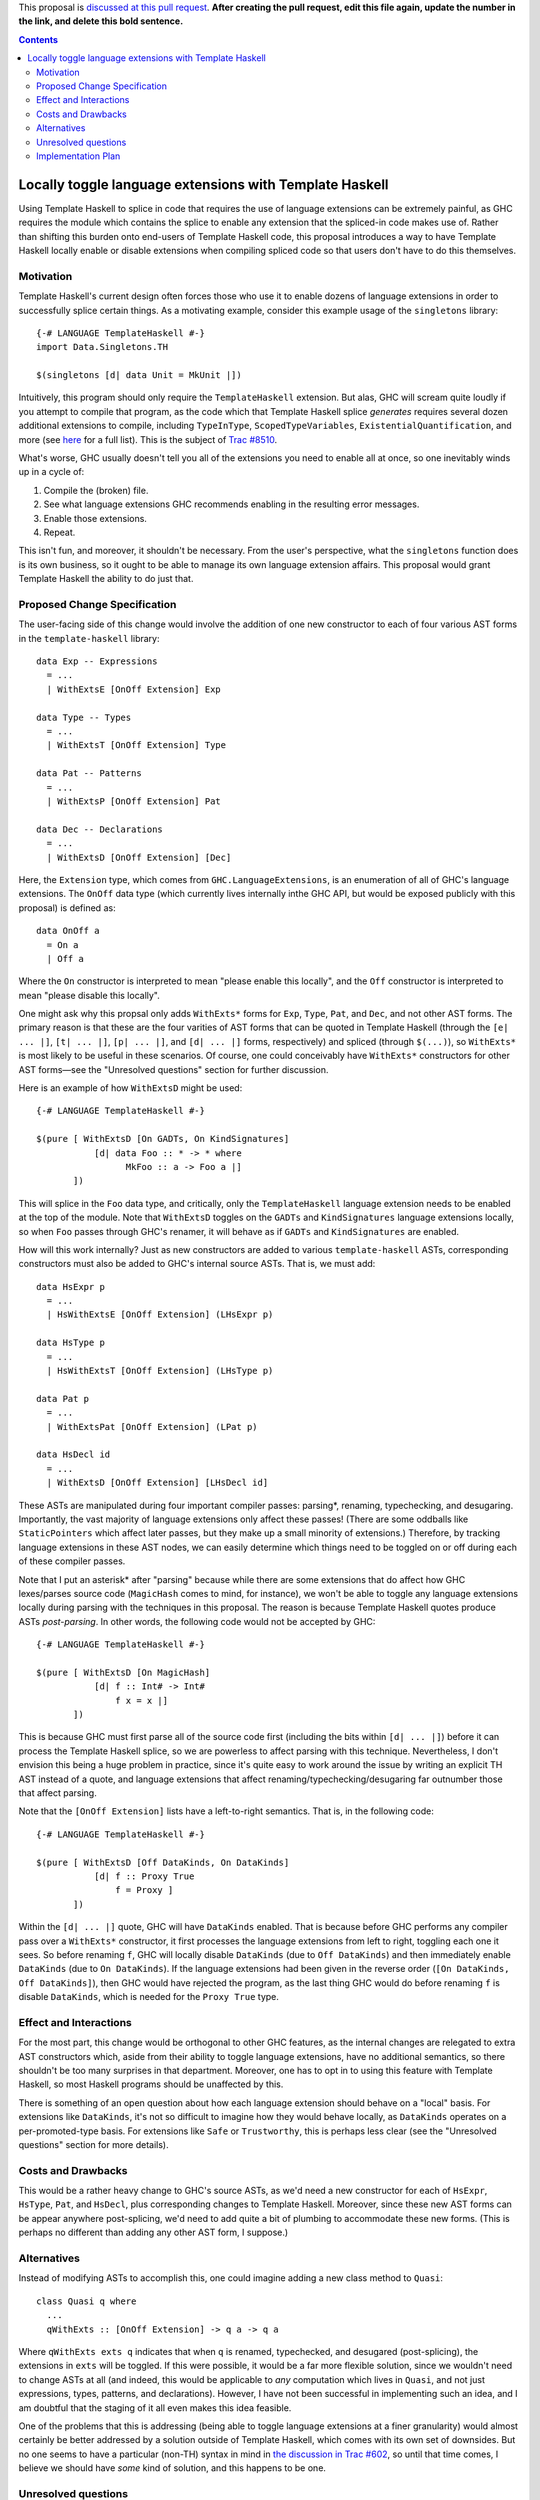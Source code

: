 .. proposal-number:: Leave blank. This will be filled in when the proposal is
                     accepted.

.. trac-ticket:: Leave blank. This will eventually be filled with the Trac
                 ticket number which will track the progress of the
                 implementation of the feature.

.. implemented:: Leave blank. This will be filled in with the first GHC version which
                 implements the described feature.

.. highlight:: haskell

This proposal is `discussed at this pull request <https://github.com/ghc-proposals/ghc-proposals/pull/0>`_. **After creating the pull request, edit this file again, update the number in the link, and delete this bold sentence.**

.. contents::

Locally toggle language extensions with Template Haskell
========================================================

Using Template Haskell to splice in code that requires the use of language extensions can be extremely painful, as GHC requires the module which contains the splice to enable any extension that the spliced-in code makes use of. Rather than shifting this burden onto end-users of Template Haskell code, this proposal introduces a way to have Template Haskell locally enable or disable extensions when compiling spliced code so that users don't have to do this themselves.

Motivation
------------
Template Haskell's current design often forces those who use it to enable dozens of language extensions in order to successfully splice certain things. As a motivating example, consider this example usage of the ``singletons`` library: ::

    {-# LANGUAGE TemplateHaskell #-}
    import Data.Singletons.TH

    $(singletons [d| data Unit = MkUnit |])

Intuitively, this program should only require the ``TemplateHaskell`` extension. But alas, GHC will scream quite loudly if you attempt to compile that program, as the code which that Template Haskell splice *generates* requires several dozen additional extensions to compile, including ``TypeInType``, ``ScopedTypeVariables``, ``ExistentialQuantification``, and more (see `here <https://github.com/goldfirere/singletons/tree/d4c522708e9ac0bf0399537ea718291d3dc90583#compatibility>`_ for a full list). This is the subject of `Trac #8510 <https://ghc.haskell.org/trac/ghc/ticket/8510>`_.

What's worse, GHC usually doesn't tell you all of the extensions you need to enable all at once, so one inevitably winds up in a cycle of:

1. Compile the (broken) file.
2. See what language extensions GHC recommends enabling in the resulting error messages.
3. Enable those extensions.
4. Repeat.

This isn't fun, and moreover, it shouldn't be necessary. From the user's perspective, what the ``singletons`` function does is its own business, so it ought to be able to manage its own language extension affairs. This proposal would grant Template Haskell the ability to do just that.

Proposed Change Specification
-----------------------------
The user-facing side of this change would involve the addition of one new constructor to each of four various AST forms in the ``template-haskell`` library: ::

    data Exp -- Expressions
      = ...
      | WithExtsE [OnOff Extension] Exp

    data Type -- Types
      = ...
      | WithExtsT [OnOff Extension] Type

    data Pat -- Patterns
      = ...
      | WithExtsP [OnOff Extension] Pat

    data Dec -- Declarations
      = ...
      | WithExtsD [OnOff Extension] [Dec]

Here, the ``Extension`` type, which comes from ``GHC.LanguageExtensions``, is an enumeration of all of GHC's language extensions. The ``OnOff`` data type (which currently lives internally inthe GHC API, but would be exposed publicly with this proposal) is defined as: ::

    data OnOff a
      = On a
      | Off a

Where the ``On`` constructor is interpreted to mean "please enable this locally", and the ``Off`` constructor is interpreted to mean "please disable this locally".

One might ask why this propsal only adds ``WithExts*`` forms for ``Exp``, ``Type``, ``Pat``, and ``Dec``, and not other AST forms. The primary reason is that these are the four varities of AST forms that can be quoted in Template Haskell (through the ``[e| ... |]``, ``[t| ... |]``, ``[p| ... |]``, and ``[d| ... |]`` forms, respectively) and spliced (through ``$(...)``), so ``WithExts*`` is most likely to be useful in these scenarios. Of course, one could conceivably have ``WithExts*`` constructors for other AST forms—see the "Unresolved questions" section for further discussion.

Here is an example of how ``WithExtsD`` might be used: ::

    {-# LANGUAGE TemplateHaskell #-}

    $(pure [ WithExtsD [On GADTs, On KindSignatures]
               [d| data Foo :: * -> * where
                     MkFoo :: a -> Foo a |]
           ])

This will splice in the ``Foo`` data type, and critically, only the ``TemplateHaskell`` language extension needs to be enabled at the top of the module. Note that ``WithExtsD`` toggles on the ``GADTs`` and ``KindSignatures`` language extensions locally, so when ``Foo`` passes through GHC's renamer, it will behave as if ``GADTs`` and ``KindSignatures`` are enabled.

How will this work internally? Just as new constructors are added to various ``template-haskell`` ASTs, corresponding constructors must also be added to GHC's internal source ASTs. That is, we must add: ::

    data HsExpr p
      = ...
      | HsWithExtsE [OnOff Extension] (LHsExpr p)

    data HsType p
      = ...
      | HsWithExtsT [OnOff Extension] (LHsType p)

    data Pat p
      = ...
      | WithExtsPat [OnOff Extension] (LPat p)

    data HsDecl id
      = ...
      | WithExtsD [OnOff Extension] [LHsDecl id]

These ASTs are manipulated during four important compiler passes: parsing*, renaming, typechecking, and desugaring. Importantly, the vast majority of language extensions only affect these passes! (There are some oddballs like ``StaticPointers`` which affect later passes, but they make up a small minority of extensions.) Therefore, by tracking language extensions in these AST nodes, we can easily determine which things need to be toggled on or off during each of these compiler passes.

Note that I put an asterisk* after "parsing" because while there are some extensions that do affect how GHC lexes/parses source code (``MagicHash`` comes to mind, for instance), we won't be able to toggle any language extensions locally during parsing with the techniques in this proposal. The reason is because Template Haskell quotes produce ASTs *post-parsing*. In other words, the following code would not be accepted by GHC: ::

    {-# LANGUAGE TemplateHaskell #-}

    $(pure [ WithExtsD [On MagicHash]
               [d| f :: Int# -> Int#
                   f x = x |]
           ])

This is because GHC must first parse all of the source code first (including the bits within ``[d| ... |]``) before it can process the Template Haskell splice, so we are powerless to affect parsing with this technique. Nevertheless, I don't envision this being a huge problem in practice, since it's quite easy to work around the issue by writing an explicit TH AST instead of a quote, and language extensions that affect renaming/typechecking/desugaring far outnumber those that affect parsing.

Note that the ``[OnOff Extension]`` lists have a left-to-right semantics. That is, in the following code: ::

    {-# LANGUAGE TemplateHaskell #-}

    $(pure [ WithExtsD [Off DataKinds, On DataKinds]
               [d| f :: Proxy True
                   f = Proxy ]
           ])

Within the ``[d| ... |]`` quote, GHC will have ``DataKinds`` enabled. That is because before GHC performs any compiler pass over a ``WithExts*`` constructor, it first processes the language extensions from left to right, toggling each one it sees. So before renaming ``f``, GHC will locally disable ``DataKinds`` (due to ``Off DataKinds``) and then immediately enable ``DataKinds`` (due to ``On DataKinds``). If the language extensions had been given in the reverse order (``[On DataKinds, Off DataKinds]``), then GHC would have rejected the program, as the last thing GHC would do before renaming ``f`` is disable ``DataKinds``, which is needed for the ``Proxy True`` type.

Effect and Interactions
-----------------------
For the most part, this change would be orthogonal to other GHC features, as the internal changes are relegated to extra AST constructors which, aside from their ability to toggle language extensions, have no additional semantics, so there shouldn't be too many surprises in that department. Moreover, one has to opt in to using this feature with Template Haskell, so most Haskell programs should be unaffected by this.

There is something of an open question about how each language extension should behave on a "local" basis. For extensions like ``DataKinds``, it's not so difficult to imagine how they would behave locally, as ``DataKinds`` operates on a per-promoted-type basis. For extensions like ``Safe`` or ``Trustworthy``, this is perhaps less clear (see the "Unresolved questions" section for more details).

Costs and Drawbacks
-------------------
This would be a rather heavy change to GHC's source ASTs, as we'd need a new constructor for each of ``HsExpr``, ``HsType``, ``Pat``, and ``HsDecl``, plus corresponding changes to Template Haskell. Moreover, since these new AST forms can be appear anywhere post-splicing, we'd need to add quite a bit of plumbing to accommodate these new forms. (This is perhaps no different than adding any other AST form, I suppose.)

Alternatives
------------
Instead of modifying ASTs to accomplish this, one could imagine adding a new class method to ``Quasi``: ::

   class Quasi q where
     ...
     qWithExts :: [OnOff Extension] -> q a -> q a

Where ``qWithExts exts q`` indicates that when ``q`` is renamed, typechecked, and desugared (post-splicing), the extensions in ``exts`` will be toggled. If this were possible, it would be a far more flexible solution, since we wouldn't need to change ASTs at all (and indeed, this would be applicable to *any* computation which lives in ``Quasi``, and not just expressions, types, patterns, and declarations). However, I have not been successful in implementing such an idea, and I am doubtful that the staging of it all even makes this idea feasible.

One of the problems that this is addressing (being able to toggle language extensions at a finer granularity) would almost certainly be better addressed by a solution outside of Template Haskell, which comes with its own set of downsides. But no one seems to have a particular (non-TH) syntax in mind in `the discussion in Trac #602 <https://ghc.haskell.org/trac/ghc/ticket/602>`_, so until that time comes, I believe we should have *some* kind of solution, and this happens to be one.

Unresolved questions
--------------------
Currently, this proposal only extends to toggling language extensions at the expression, type, pattern, and declaration level. Would users desire further control and want to be able to toggle extensions at other granularities? (For instance, at the type variable binder level, the case alternative level, etc.)

This proposal currently only grants the ability to toggle language extensions, and not other GHC flags (e.g., ``-Wincomplete-patterns``). Should we include other GHC flags under the scope of this proposal as well? If so, how would this affect the Template Haskell API? Currently, we have AST forms that take ``[OnOff Extension]`` arguments—would we need some other data type that is richer than ``Extension`` if other sorts of flags were allowed? Something like this, perhaps? ::

    data GhcFlag =
        Extension Extension
      | Option Option -- for -Wincomplete-patterns, etc.

(If we did pursue this option, we'd need to expose a datatype in the ``GHC.*`` namespace which reflects all of the option flags that GHC currently uses, as currently there's only ``GHC.LanguageExtensions`` for language extension-specific flags.)

Does every language extension have a "local" semantics? For example, the ``Safe``/``Trustworthy`` extensions currently operate on a per-module basis. (I haven't tested this theory out, but my suspicion is that if one were to attempt to use ``Safe``/``Trustworthy`` in a local fashion with the techniques in this proposal, that they wouldn't have any effect.) Or would it be acceptable for certain language extensions to not have any local semantics at all?

Implementation Plan
-------------------
I volunteer to implement. I currently have a prototype implementation of these ideas `here <https://github.com/RyanGlScott/ghc/commit/2db8e9423e7f5b930922ba5f0261b44dab32a240>`_. This prototype only contains ``WithExtsE`` (for expressions) at the moment, but I imagine the amount of effort needed to add ``WithExtsT`` and ``WithExtsP`` (for types and patterns, respectively) would be similar. (Adding ``WithExtsD`` would be slightly more involved since GHC awkwardly represents top-level declarations in the source AST, but I believe that this difficulty could be overcome with enough elbow grease.)
